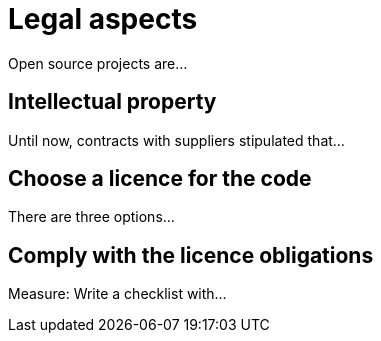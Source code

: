 = Legal aspects

Open source projects are...

== Intellectual property

Until now, contracts with suppliers stipulated that...

== Choose a licence for the code

There are three options...

== Comply with the licence obligations

Measure: Write a checklist with...
